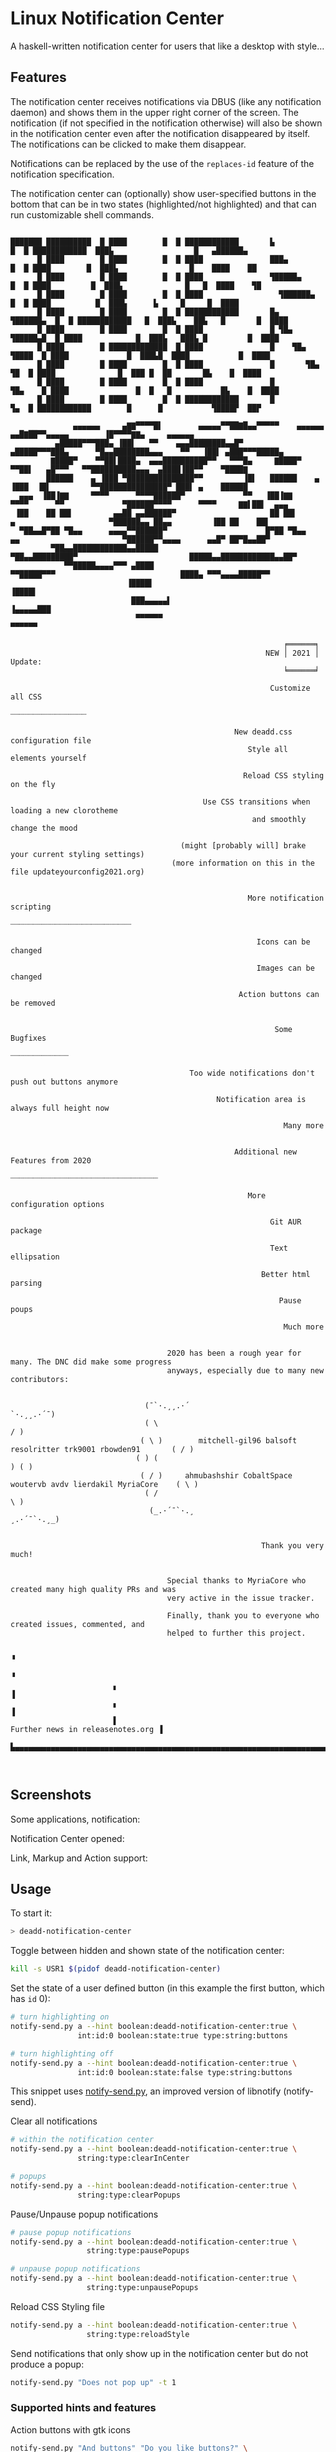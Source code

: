 * Linux Notification Center

A haskell-written notification center for users that like a desktop with style...

** Features

The notification center receives notifications via DBUS (like any
notification daemon) and shows them in the upper right corner of the
screen. The notification (if not specified in the notification
otherwise) will also be shown in the notification center even after
the notification disappeared by itself. The notifications can be
clicked to make them disappear.

Notifications can be replaced by the use of the =replaces-id= feature
of the notification specification.

The notification center can (optionally) show user-specified buttons
in the bottom that can be in two states (highlighted/not highlighted)
and that can run customizable shell commands.


#+BEGIN_EXAMPLE

███████ ██████████  █ ████        █  █ ████████████       ▙              █  █ ████████████  ███▙                  █   ▄██████▄    
      █ ████        █ ████        █  █ ████               ███▄           █  █ ████        █  ███▙                █    ████    ██  
      █ ████        █ ████        █  █ ████               ▜█████▄        █  █ ████         █  ███▙              █   █  ████    ▜█ 
      █ ████        █ ████        █  █ ████                 ▜██████▄     █  █ ████          █  ███▙      ▙     █     █  ████      
      █ ████        █ ████        █  █ ████████████       █▄   ▜██████▄  █  █ ████████████   █  ███▙    ██▙   █       █  ████     
      █ ████        █ ████        █  █ ████               █ ▜█▄   ▜█████▄█  █ ████            █  ███▙   ███▙ █         █  ████    
      █ ████        █ █████████████  █ ████               █    ▜█▄   ▜████  █ ████             █  ███▙█  ████           █  ████   
      █ ████        █ ████        █  █ ████               █       ▜█▄   ▜█  █ ████              █  ███ █  ██       █▙    █  ████  
      █ ████        █ ████        █  █ ████               █          ▜█▄    █ ████               █  █   █           █▙    █  ████ 
      █ ████        █ ████        █  █ ████████████       █             ▜▄  █ ████████████        █      █           ▜████▛  ██▛  
           
              ▄▄▄▄▄▄     ▄▇▇▀▀▀▀█▌        ▄▄▄▄▄▀▀██▇█▄▄▀▀▀▀▀    ▄▄▄▄▄▄      ▄▄█▇██▀▀▄▄▄▄▄        ▐█▀▀▀▀▇▇▄     ▄▄▄▄▄▄     
          ▄█████▀▀▀███▄ ▐██▌   ▀▀    ▄▄▄████████▄▄█▀        ▄█████▀▀▀███▄      ▀█▄▄████████▄▄▄    ▀▀   ▐██▌ ▄███▀▀▀█████▄ 
         ▇████▀    ▀▀██▌████▄  ▄▄▄██████████▀▀   ▀▀▀█▄     ▇████▀    ▀▀██▌   ▄█▀▀▀   ▀▀██████████▄▄▄  ▄████▐██▀▀    ▀████▇          
        ██████    ▄ ▐███ ▀███████████████▀▀         ▐█▌   ██████    ▄ ▐███  ▐█▌         ▀▀███████████████▀ ███▌ ▄    ██████         
  ▄▄▄  ▐██▐▇▇     ▀▀▀▀      ▀▀▀▀██████▀             ▀▀   ▐██▐▇▇     ▀▀▀▀      ▀▀             ▀██████▀▀▀▀      ▀▀▀▀     ▇▇▌██▌  ▄▄▄   
 ▐██    ██ ██▌         ▄▄██ ▄▄██████▀                     ██ ██▌         ▄                     ▀██████▄▄ ██▄▄         ▐██ ██    ██▌
  ▀██▄▄█▀██ ▀█▄▄      ▄▄▄▄▀▀██████▀                      █▀██ ▀█▄▄      ▄▄                       ▀██████▀▀▄▄▄▄      ▄▄█▀ ██▀█▄▄██▀   
         ▀██▄▄████████████▄▄█████                          ▀██▄▄█████████▀                         █████▄▄████████████▄▄██▀          
            ▀▀█████▄▄▄▄▀▀▀ ▄████                              ▀▀█████▀▀▀                            ████▄ ▀▀▀▄▄▄▄█████▀▀             
                          ▐████▌                                                                       ▐████▌                           
                           ███▄▄▄▄▄▌                                                               ▐▄▄▄▄▄███                            
                            ▀▀▀▀▀▀                                                                   ▀▀▀▀▀▀                             

                                                             ╒══════╕
                                                         NEW │ 2021 │ Update:
                                                             ╘══════╛

                                                          Customize all CSS
                                                          ┈┈┈┈┈┈┈┈┈┈┈┈┈┈┈┈┈

                                                  New deadd.css configuration file
                                                     Style all elements yourself

                                                    Reload CSS styling on the fly

                                           Use CSS transitions when loading a new clorotheme
                                                      and smoothly change the mood

                                      (might [probably will] brake your current styling settings)
                                    (more information on this in the file updateyourconfig2021.org)


                                                     More notification scripting
                                                     ┈┈┈┈┈┈┈┈┈┈┈┈┈┈┈┈┈┈┈┈┈┈┈┈┈┈┈

                                                       Icons can be changed

                                                       Images can be changed

                                                   Action buttons can be removed


                                                           Some Bugfixes
                                                           ┈┈┈┈┈┈┈┈┈┈┈┈┈

                                        Too wide notifications don't push out buttons anymore

                                              Notification area is always full height now

                                                             Many more


                                                  Additional new Features from 2020
                                                  ┈┈┈┈┈┈┈┈┈┈┈┈┈┈┈┈┈┈┈┈┈┈┈┈┈┈┈┈┈┈┈┈┈

                                                     More configuration options

                                                          Git AUR package

                                                          Text ellipsation

                                                        Better html parsing

                                                            Pause poups

                                                             Much more


                                   2020 has been a rough year for many. The DNC did make some progress
                                   anyways, especially due to many new contributors:

                                  
                              (¯`·.¸¸.·´                                                     `·.¸¸.·´¯)
                              ( \                                                                     / )
                             ( \ )        mitchell-gil96 balsoft resolritter trk9001 rbowden91       ( / )
                            ( ) (                                                                     ) ( )
                             ( / )     ahmubashshir CobaltSpace woutervb avdv lierdakil MyriaCore    ( \ )
                              ( /                                                                     \ )
                               (_.·´¯`·.¸                                                    ¸.·´¯`·.¸_)


                                                        Thank you very much!

                                   
                                   Special thanks to MyriaCore who created many high quality PRs and was
                                   very active in the issue tracker.
                                   
                                   Finally, thank you to everyone who created issues, commented, and
                                   helped to further this project.
 
                                                                                                                ▝                       
                                                                                                                ▝
                       ▖                                                                                        ▐
                       ▖                                                                                        ▐
                       ▌                                                       Further news in releasenotes.org ▐
                       ▙▄▄▄▄▄▄▄▄▄▄▄▄▄▄▄▄▄▄▄▄▄▄▄▄▄▄▄▄▄▄▄▄▄▄▄▄▄▄▄▄▄▄▄▄▄▄▄▄▄▄▄▄▄▄▄▄▄▄▄▄▄▄▄▄▄▄▄▄▄▄▄▄▄▄▄▄▄▄▄▄▄▄▄▄▄▄▄▄▟


#+END_EXAMPLE


** Screenshots

Some applications, notification:
[[file:README.org.img/org_20200223_193450_1en7sh.jpg]]

Notification Center opened:
[[file:README.org.img/org_20200223_193345_VhlbOf.jpg]]

Link, Markup and Action support:
[[file:README.org.img/org_20200223_200131_4WWV2Y.jpg]]

** Usage

To start it:
#+BEGIN_SRC sh
> deadd-notification-center
#+END_SRC


Toggle between hidden and shown state of the notification center:
#+BEGIN_SRC sh
kill -s USR1 $(pidof deadd-notification-center)
#+END_SRC


Set the state of a user defined button (in this example the first
button, which has =id= 0):
#+BEGIN_SRC sh
  # turn highlighting on
  notify-send.py a --hint boolean:deadd-notification-center:true \
                 int:id:0 boolean:state:true type:string:buttons

  # turn highlighting off
  notify-send.py a --hint boolean:deadd-notification-center:true \
                 int:id:0 boolean:state:false type:string:buttons
#+END_SRC
This snippet uses [[https://github.com/phuhl/notify-send.py][notify-send.py]], an improved version of libnotify
(notify-send).

Clear all notifications
#+BEGIN_SRC sh
  # within the notification center
  notify-send.py a --hint boolean:deadd-notification-center:true \
                 string:type:clearInCenter

  # popups
  notify-send.py a --hint boolean:deadd-notification-center:true \
                 string:type:clearPopups
#+END_SRC

Pause/Unpause popup notifications
#+BEGIN_SRC sh
  # pause popup notifications
  notify-send.py a --hint boolean:deadd-notification-center:true \
                   string:type:pausePopups

  # unpause popup notifications
  notify-send.py a --hint boolean:deadd-notification-center:true \
                   string:type:unpausePopups
#+END_SRC


Reload CSS Styling file
#+BEGIN_SRC sh
  notify-send.py a --hint boolean:deadd-notification-center:true \
                   string:type:reloadStyle
#+END_SRC


Send notifications that only show up in the notification center but do
not produce a popup:
#+BEGIN_SRC sh
notify-send.py "Does not pop up" -t 1
#+END_SRC

*** Supported hints and features

Action buttons with gtk icons
#+BEGIN_SRC sh
notify-send.py "And buttons" "Do you like buttons?" \
               --hint boolean:action-icons:true \
               --action yes:face-cool no:face-sick  
#+END_SRC

Notification images by gtk icon
#+BEGIN_SRC sh
notify-send.py "Icons are" "COOL" \
               --hint string:image-path:face-cool
#+END_SRC

Notification images by file
#+BEGIN_SRC sh
notify-send.py "Images are" "COOL" \
               --hint string:image-path:file://path/to/image/from/root.png
#+END_SRC

*** Example: Brightness indicator

This snippet can be used to produce a brightness-indicator. It requires the 
[[https://github.com/phuhl/notify-send.py][notify-send.py]] script.

#+BEGIN_SRC sh
#!/bin/bash

if [ "$1" == "inc" ]; then
    xbacklight -inc 5
fi

if [ "$1" == "dec" ]; then
    xbacklight -lower 5
fi

BRIGHTNESS=$(xbacklight -get)
NOTI_ID=$(notify-send.py "Bildschirmhelligkeit" "$BRIGHTNESS/100" \
                         --hint string:image-path:video-display boolean:transient:true \
                         --replaces-process "brightness-popup")
#+END_SRC

*** Example: Volume indicator

This snippet can be used to produce a volume-indicator. It requires the 
[[https://github.com/phuhl/notify-send.py][notify-send.py]] script.

#+BEGIN_SRC sh
#!/bin/bash

if [ "$1" == "inc" ]; then
   amixer -q sset Master 5%+
fi

if [ "$1" == "dec" ]; then
   amixer -q sset Master 5%-
fi

if [ "$1" == "mute" ]; then
   amixer -q sset Master toggle
fi


AMIXER=$(amixer sget Master)
VOLUME=$(echo $AMIXER | grep 'Right:' | awk -F'[][]' '{ print $2 }' | tr -d "%")
MUTE=$(echo $AMIXER | grep -o '\[off\]' | tail -n 1)
if [ "$VOLUME" -le 20 ]; then
    ICON=audio-volume-low
else if [ "$VOLUME" -le 60 ]; then
         ICON=audio-volume-medium
     else 
         ICON=audio-volume-high
     fi
fi
if [ "$MUTE" == "[off]" ]; then
    ICON=audio-volume-muted
fi 



NOTI_ID=$(notify-send.py "Lautstärke" "$VOLUME/100" \
                         --hint string:image-path:$ICON boolean:transient:true \
                         --replaces-process "volume-popup")
#+END_SRC


** Install

Install from the AUR for Arch: [[https://aur.archlinux.org/packages/deadd-notification-center/][deadd-notification-center]].

*OR* 

If you want to spare yourself the hassle of the
build time there is a binary package available:
[[https://aur.archlinux.org/packages/deadd-notification-center-bin/][deadd-notification-center-bin]].

*OR*

If you don't want to wait for me to publish the next stable release: Use the new AUR git-package.

[[https://aur.archlinux.org/packages/deadd-notification-center-git/][deadd-notification-center-git]].

*OR*

On Ubuntu, Debian, everything... Replace 1.7.2 with the current-most release from the 
[[https://github.com/phuhl/linux_notification_center/releases][release section]].

Manually install the dependencies (exact names might differ in your distribution):
- gtk3
- gobject-introspection-runtime

#+BEGIN_SRC sh
tar -xvzf linux_notification_center-1.7.2.tar.gz
cd linux_notification_center-1.7.2
wget https://github.com/phuhl/linux_notification_center/releases/download/1.7.2/deadd-notification-center
mkdir -p .out
mv deadd-notification-center .out
sudo make install
#+END_SRC

*OR*

Dependencies:
- [[https://www.archlinux.org/packages/community/x86_64/stack/][stack]]
- cairo
- pango
- gobject-introspection
- gtk3

#+BEGIN_SRC shell-script
make
sudo make install
#+END_SRC

** Configuration

NOTE: Some styling config has moved. More infos in this file:
[[https://github.com/phuhl/linux_notification_center/blob/master/updateyourconfig2021.org][updateyourconfig2021.org]]

No configuration is necessary, the notification center comes with
sensible defaults™.

All colors and sizes are customizable, as well as the default timeout
for notifications and the optional buttons in the notification
center. Below are possible configurable options shown. The
configuration file must be located at =~/.config/deadd/deadd.conf= (or,
if configured differently on your system:
=${XDG_CONFIG_HOME}/deadd/deadd.conf=).

Additionally, a =deadd.css= will be loaded from the same folder. It
contains the styling of the notification center. You can load changes
from the =deadd.css= file by using the command described in the section
"Usage".

#+BEGIN_SRC ini
[notification-center]

# Margin at the top of the notification center in pixels. This can be
# used to avoid overlap between the notification center and bars such
# as polybar or i3blocks.
marginTop = 0

# Margin at the bottom of the notification center in pixels.
marginBottom = 0

# Margin to the right of the notification center in pixels.
marginRight = 0


# Width of the notification center in pixels. 
width = 500

# Monitor on which the notification center will be printed.
monitor = 0

# If true, the notification center will open on the screen, on which the
# mouse is
followMouse = false


# (Optional) Command to run at startup.  This can be used to setup
# button states.
# startupCommand = "deadd-notification-center-startup"

# If newFirst is set to true, newest notifications appear on the top
# of the notification center. Else, notifications stack, from top to
# bottom.
newFirst = true

# If true, the transient field in notifications will be ignored and
# the notification will be persisted in the notification center anyways
ignoreTransient = false

# If true, markup (<u>, <i>, <b>, <a>) will be displayed properly
useMarkup = true

# If true, html entities (&#38; for &, &#37; for %, etc) will be parsed 
# properly. This is useful for chromium-based apps, which tend to send 
# these in notifications. 
parseHtmlEntities = true

# If set to true, the parameter noClosedMsg can be set on
# notifications. If noClosedMsg is set to true on a notification,
# DBUS NotificationClosed messages will not be send for this
# notification.
configSendNotiClosedDbusMessage = false

# If set to true: If no icon is passed by the app_icon parameter 
# and no application "desktop-entry"-hint is present, the notification
# center will try to guess the icon from the application name (if present).
# Default is true.
guessIconFromAppname = true

# Truncates notification bodies with '...' at the specified number of 
# lines. If -1 is specified, the body text will not be truncated.
# Applies only to notifications within the notification center. 
shortenBody = -1

# See section "Notification based scripting" for an explanation
#match = "title=Abc;body=abc":"app=notify-send"
#modify = "transient=false"
#run = "":"killall notify-send"

[notification-center-notification-popup]

# Default timeout used for notifications in milli-seconds.  This can
# be overwritten with the "-t" option (or "--expire-time") of the
# notify-send command.
notiDefaultTimeout = 10000

# Margin above notifications (in pixels). This can be used to avoid
# overlap between notifications and a bar such as polybar or i3blocks.
distanceTop = 50

# Margin on the right of the notification (in pixels).
distanceRight = 50

# Vertical distance between 2 notifications (in pixels).
distanceBetween = 20

# Width of the notifications.
width = 300

# Monitor on which the notification will be printed.
monitor = 0

# If true, the notifications will open on the screen, on which the
# mouse is
followMouse = false

# The display size of the application icons in the notification 
# pop-ups and in the notification center
iconSize = 20

# The maximal display size of images that are part of notifications
# for notification pop-ups and in the notification center
maxImageSize = 100

# The margin around the top, bottom, left, and right of notification
# images. Applies to popup notifications and in-center notifications.
imageMarginTop = 15
imageMarginBottom = 15
imageMarginLeft = 15
imageMarginRight = 0

# Truncates notification bodies with '...' at the specified number of 
# lines. If -1 is specified, the body text will not be truncated.
# Applies only to popup notifications
shortenBody = 5

# The mouse button for closing a popup. Must be either "mouse1", 
# "mouse2", "mouse3", "mouse4", or "mouse5"
dismissButton = mouse1

# The mouse button for opening a popup with the default action.
# Must be either "mouse1", "mouse2", "mouse3", "mouse4", or "mouse5"
defaultActionButton = mouse3

[buttons]
### This section describes the configurable buttons within the
### notification center and NOT the buttons that appear in the
### notifications

# Note: If you want your buttons in the notification center to be
#       squares you should verify that the following equality holds:
#       [notification-center]::width
#          == [buttons]::buttonsPerRow * [buttons]::buttonHeight
#             + ([buttons]::buttonsPerRow + 1) * [buttons]::buttonMargin

# Numbers of buttons that can be drawn on a row of the notification
# center.
buttonsPerRow = 5

# Height of buttons in the notification center (in pixels).
buttonHeight = 60

# Horizontal and vertical margin between each button in the 
# notification center (in pixels).
buttonMargin = 2

# Labels written on the buttons in the notification center. Labels
# should be written between quotes and separated by a colon. For
# example:
# labels = "VPN":"Bluetooth":"Wifi":"Screensaver"

# Each label is represented as a clickable button in the notification
# center. The commands variable below define the commands that should
# be launched when the user clicks on the associated button.  There
# should be the same number of entries in `commands` and in `labels`
# commands = "sudo vpnToggle":"bluetoothToggle":"wifiToggle":"screensaverToggle"
#+END_SRC

*** CSS styling

In the file =${XDG_CONFIG_HOME}/deadd/deadd.css= (usually
=.config/deadd/deadd.css=) you can add CSS styles (GTK3-flavor).

The following class-names for labels are defined:
- Notifications:
  - =label.deadd-noti-center.notification.appname= :: Appname
  - =label.deadd-noti-center.notification.body= :: Textbody
  - =label.deadd-noti-center.notification.title= :: Notification title
  - =image.deadd-noti-center.notification.image= :: Image of a notification
  - =image.deadd-noti-center.notification.icon= :: Appicon
- Notifications in the notification center:
  - =label.deadd-noti-center.in-center.appname= :: Appname
  - =label.deadd-noti-center.in-center.body= :: Textbody
  - =label.deadd-noti-center.in-center.title= :: Notification title
  - =label.deadd-noti-center.in-center.time= :: Notification time
  - =image.deadd-noti-center.in-center.image= :: Image of a notification
  - =image.deadd-noti-center.in-center.icon= :: Appicon
  - =button.deadd-noti-center.in-center.button-close= :: Close button on notification

- Notification-center:
  - =label.deadd-noti-center.noti-center.time= :: The big time at the top
  - =label.deadd-noti-center.noti-center.date= :: The date text
  - =label.deadd-noti-center.noti-center.delete-all= :: "Delete all" Button

_Examples:_

#+CAPTION: Remove appname and icon from notifications
#+BEGIN_SRC css
image.deadd-noti-center.notification.icon,
label.deadd-noti-center.notification.appname,
image.deadd-noti-center.in-center.icon,
label.deadd-noti-center.in-center.appname {
    opacity: 0
}
#+END_SRC


#+CAPTION: Change font
#+BEGIN_SRC css
.deadd-noti-center {
    font-family: monospace;
}
#+END_SRC

*** Notification-based scripting

You can modify notifications if they match certain criteria. 

_Matching:_

The criteria you can specify are equality for the following parameters:
- title
- body
- app
- time
- icon

You can test a parameter like this: =title=Abc=.
If you want to test for more than one parameter (for all of them to be
true) you can concatenate the criteria with =;= like this:
=title=Abc;body=You can baz yourself=.

_Modifying:_

You can set the following parameters:
- title
- body
- app
- time
- timeout (specified in milliseconds)
- right (overrides ~distanceRight~ from the configuration)
- top (overrides ~distanceTop~ from the configuration)
- icon (overrides the app-icon, value must be either empty, a path to
  an image or a gtk-icon-name)
- image (overrides the image of the notification, value must be either
  empty, a path to an image or a gtk-icon-name)
- transient (value has to be =true= or =false=)
- noClosedMsg (value has to be =true= or =false=, if set to true it
  will prevent that a DBUS =NotificationClosed= message will be send
  for this notification. Only applies if the configuration parameter
  =configSendNotiClosedDbusMessage= is set to =true=)
- removeActions (value can be anything, if used, no action buttons
  will be displayed on the notifications)

If you want to set more than one parameter you can concatenate them
with =;= like this: =app=Crashmaster 2000;time=4:20=.

_Running Commands:_

Not implemented, yet.

#+BEGIN_SRC ini
[notification-center]
match = "title=Abc;body=abc":"app=notify-send"
modify = "transient=false"
run = "":"killall notify-send"
#+END_SRC

** Issues and goals

See here: [[file:Worklog.org][Log of issues]]

** Contribute

First of all: Contribution is obviously 100% optional.

If you do want to contribute, feel free to send me an email (for the
address, see on my profile).

If you do not want to contribute with your time, you can buy me a beer
;). Someone mentioned, she would be willing to donate, so here is my
PayPal link: [[https://paypal.me/phuhl]]. Should you consider to donate,
please be aware that this does not buy you the right to demand
anything. This is a hobby. And will be. But if you just want to give
me some motivation by showing me that someone appreciates my work,
feel free to do so.

** See also

Also take a look at my [[https://github.com/phuhl/notify-send.py][notify-send.py]] which imitates notify-send (libnotify) but also is able to replace notifications.

